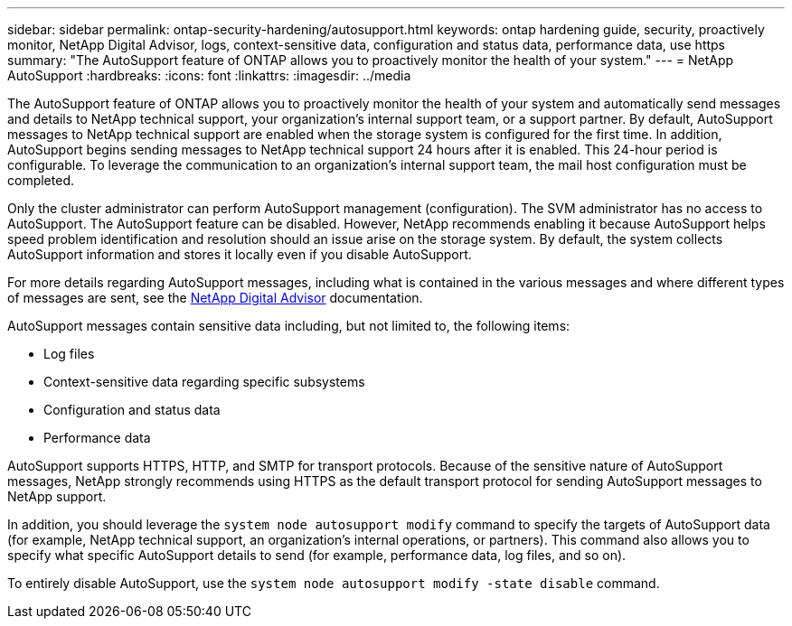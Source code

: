 ---
sidebar: sidebar
permalink: ontap-security-hardening/autosupport.html
keywords: ontap hardening guide, security, proactively monitor, NetApp Digital Advisor, logs, context-sensitive data, configuration and status data, performance data, use https
summary: "The AutoSupport feature of ONTAP allows you to proactively monitor the health of your system."
---
= NetApp AutoSupport
:hardbreaks:
:icons: font
:linkattrs:
:imagesdir: ../media

[.lead]
The AutoSupport feature of ONTAP allows you to proactively monitor the health of your system and automatically send messages and details to NetApp technical support, your organization's internal support team, or a support partner. By default, AutoSupport messages to NetApp technical support are enabled when the storage system is configured for the first time. In addition, AutoSupport begins sending messages to NetApp technical support 24 hours after it is enabled. This 24-hour period is configurable. To leverage the communication to an organization's internal support team, the mail host configuration must be completed.

Only the cluster administrator can perform AutoSupport management (configuration). The SVM administrator has no access to AutoSupport. The AutoSupport feature can be disabled. However, NetApp recommends enabling it because AutoSupport helps speed problem identification and resolution should an issue arise on the storage system. By default, the system collects AutoSupport information and stores it locally even if you disable AutoSupport.

For more details regarding AutoSupport messages, including what is contained in the various messages and where different types of messages are sent, see the link:https://activeiq.netapp.com/custom-dashboard/search[NetApp Digital Advisor^] documentation.

AutoSupport messages contain sensitive data including, but not limited to, the following items:

* Log files
* Context-sensitive data regarding specific subsystems
* Configuration and status data
* Performance data

AutoSupport supports HTTPS, HTTP, and SMTP for transport protocols. Because of the sensitive nature of AutoSupport messages, NetApp strongly recommends using HTTPS as the default transport protocol for sending AutoSupport messages to NetApp support.

In addition, you should leverage the `system node autosupport modify` command to specify the targets of AutoSupport data (for example, NetApp technical support, an organization's internal operations, or partners). This command also allows you to specify what specific AutoSupport details to send (for example, performance data, log files, and so on).

To entirely disable AutoSupport, use the `system node autosupport modify -state disable` command.

//6-24-24 ontapdoc-1938